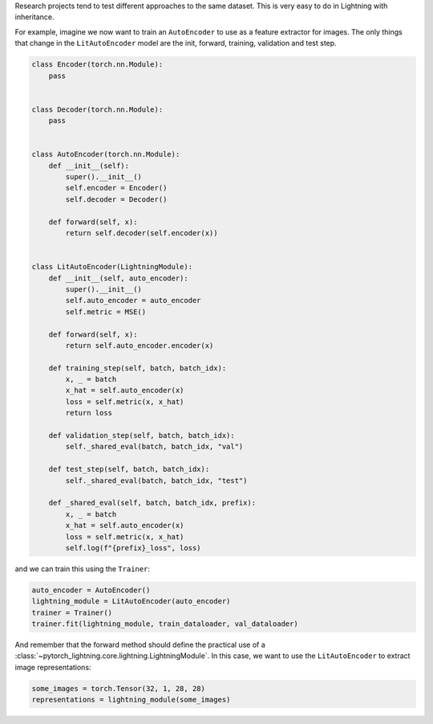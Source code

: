 Research projects tend to test different approaches to the same dataset.
This is very easy to do in Lightning with inheritance.

For example, imagine we now want to train an ``AutoEncoder`` to use as a feature extractor for images.
The only things that change in the ``LitAutoEncoder`` model are the init, forward, training, validation and test step.

.. code-block:: python

    class Encoder(torch.nn.Module):
        pass


    class Decoder(torch.nn.Module):
        pass


    class AutoEncoder(torch.nn.Module):
        def __init__(self):
            super().__init__()
            self.encoder = Encoder()
            self.decoder = Decoder()

        def forward(self, x):
            return self.decoder(self.encoder(x))


    class LitAutoEncoder(LightningModule):
        def __init__(self, auto_encoder):
            super().__init__()
            self.auto_encoder = auto_encoder
            self.metric = MSE()

        def forward(self, x):
            return self.auto_encoder.encoder(x)

        def training_step(self, batch, batch_idx):
            x, _ = batch
            x_hat = self.auto_encoder(x)
            loss = self.metric(x, x_hat)
            return loss

        def validation_step(self, batch, batch_idx):
            self._shared_eval(batch, batch_idx, "val")

        def test_step(self, batch, batch_idx):
            self._shared_eval(batch, batch_idx, "test")

        def _shared_eval(self, batch, batch_idx, prefix):
            x, _ = batch
            x_hat = self.auto_encoder(x)
            loss = self.metric(x, x_hat)
            self.log(f"{prefix}_loss", loss)


and we can train this using the ``Trainer``:

.. code-block:: python

    auto_encoder = AutoEncoder()
    lightning_module = LitAutoEncoder(auto_encoder)
    trainer = Trainer()
    trainer.fit(lightning_module, train_dataloader, val_dataloader)

And remember that the forward method should define the practical use of a :class:`~pytorch_lightning.core.lightning.LightningModule`.
In this case, we want to use the ``LitAutoEncoder`` to extract image representations:

.. code-block:: python

    some_images = torch.Tensor(32, 1, 28, 28)
    representations = lightning_module(some_images)

